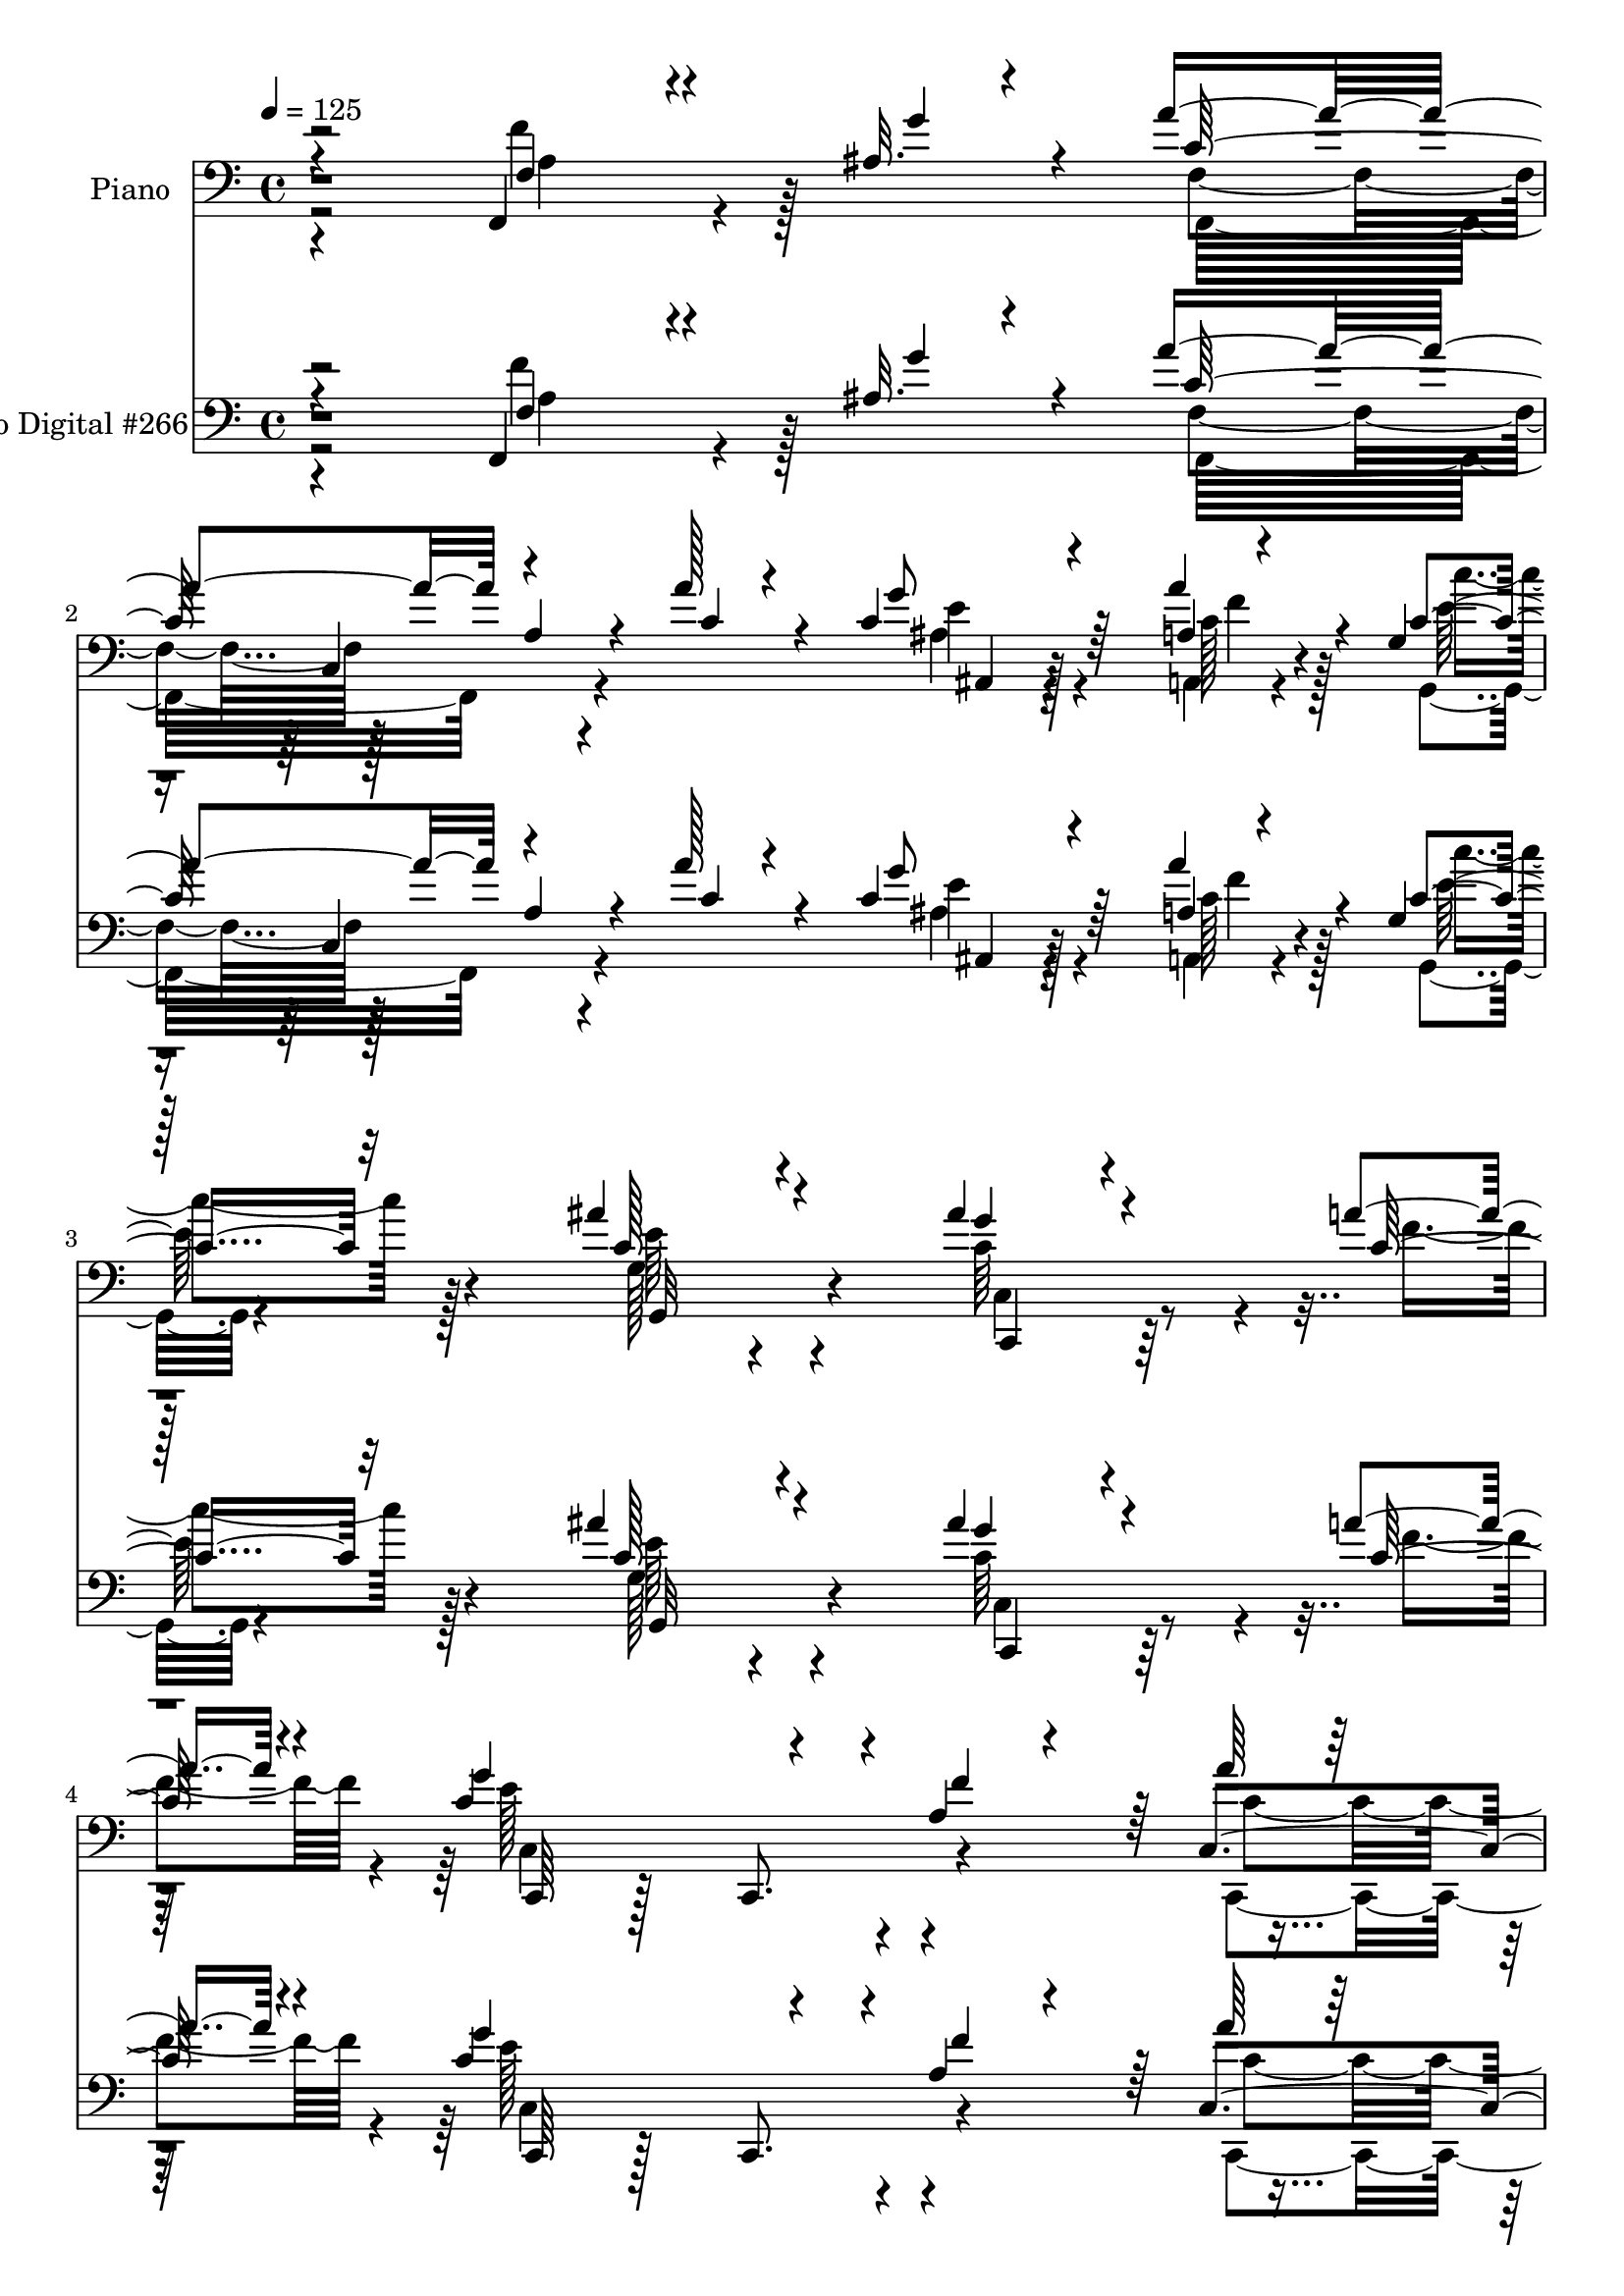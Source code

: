 % Lily was here -- automatically converted by c:/Program Files (x86)/LilyPond/usr/bin/midi2ly.py from mid/266.mid
\version "2.14.0"

\layout {
  \context {
    \Voice
    \remove "Note_heads_engraver"
    \consists "Completion_heads_engraver"
    \remove "Rest_engraver"
    \consists "Completion_rest_engraver"
  }
}

trackAchannelA = {


  \key c \major
    
  \set Staff.instrumentName = "HD266PN"
  
  \time 4/4 
  

  \key c \major
  
  \tempo 4 = 125 
  
}

trackA = <<
  \context Voice = voiceA \trackAchannelA
>>


trackBchannelA = {
  
  \set Staff.instrumentName = "Piano"
  
}

trackBchannelB = \relative c {
  \voiceThree
  r4*191/96 f,4*31/96 r4*76/96 ais'32. r4*20/96 a'4*142/96 a,4*38/96 
  r4*29/96 a'128*7 r4*44/96 c,4*38/96 r4*65/96 a4*7/96 r4*28/96 g4*20/96 
  | % 3
  r128*41 ais'4*49/96 r4*95/96 ais4*44/96 r4*62/96 a4*20/96 r4*16/96 g4*178/96 
  r4*37/96 a,4*31/96 r4*47/96 a'64*7 r64*13 ais,4*29/96 r128*13 f4*226/96 
  r4*125/96 a4*31/96 r128*25 ais4*17/96 r4*22/96 a'128*45 r4*4/96 a,4*34/96 
  r4*34/96 a'128*11 r4*35/96 ais, r4*68/96 a,4*11/96 r16 g'128*7 
  r128*41 g64*5 r4*107/96 ais'4*47/96 r4*55/96 <a c, >4*17/96 r4*16/96 c,4*200/96 
  r4*20/96 a4*10/96 r128*19 ais16. r4*67/96 a'4*35/96 r4*10/96 f128*69 
  r128 c,128*37 r4*64/96 ais'4*16/96 r4*20/96 a'4*131/96 r128 a,4*35/96 
  r128*11 a'4*26/96 r64*7 <ais, ais' >4*31/96 r4*64/96 a4*11/96 
  r4*29/96 g'4*16/96 r4*130/96 ais'128*17 r64*15 c,,,4*44/96 r128*21 a'''4*17/96 
  r4*17/96 c,,,8 r128*33 c4*44/96 r4*23/96 a''16 r4*46/96 a'4*40/96 
  r4*67/96 ais,32. r4*25/96 a4*71/96 r128 c,4*98/96 r4*110/96 a'128*15 
  r4*65/96 c32. r4*19/96 d'128*43 r4*19/96 ais,4*49/96 r4*20/96 d'4*25/96 
  r4*46/96 ais,4*49/96 r4*52/96 f64 r4*1/96 d''4*16/96 r4*22/96 f,4*97/96 
  r128*17 c4*20/96 r4*119/96 a'128*15 r4*62/96 a4*19/96 r128*5 g,,128*63 
  r4*23/96 e''4*26/96 r4*47/96 a8 r32*5 b4*20/96 r4*29/96 c,4*76/96 
  r128*23 c,4*137/96 r4*4/96 a'4*34/96 r4*71/96 ais4*14/96 r4*23/96 f64*11 
  r64 c4*127/96 r4*14/96 a''4*40/96 r4*31/96 ais,16. r4*68/96 a,4*8/96 
  r64*5 g128*7 r128*43 ais''4*52/96 r4*91/96 ais128*15 r4*64/96 c,4*17/96 
  r4*17/96 c,,4*62/96 r4*85/96 c4*40/96 r4*26/96 a''4*29/96 r64*7 c,4*76/96 
  r128*15 ais'4*26/96 r4*29/96 a128*63 r4*109/96 f4*31/96 r4*77/96 ais4*16/96 
  r16 a'4*143/96 r4*1/96 a,8 r16 a'4*31/96 r4*38/96 <ais, ais, >4*28/96 
  r4*76/96 <a a, >4*10/96 r4*28/96 g4*29/96 r4*116/96 ais'4*46/96 
  r128*33 ais128*17 r4*58/96 a4*19/96 r4*14/96 c,,4*203/96 r64. a'32 
  r128*21 ais4*37/96 r4*71/96 a'4*29/96 r32 f128*71 r4*77/96 ais,64*7 
  r4*70/96 g'4*14/96 r4*23/96 c,4*85/96 r128*19 a4*23/96 r4*46/96 a'4*35/96 
  r4*34/96 ais,16 r4*79/96 a4*7/96 r4*32/96 c'4*41/96 r4*101/96 ais'128*15 
  r4*97/96 c,,128*11 r128*25 a''4*19/96 r128*5 c,,4*194/96 r4*22/96 f'4*62/96 
  r4*13/96 c,,4*52/96 r4*55/96 ais''4*25/96 r4*17/96 f,4*176/96 
  r4*116/96 f'4*58/96 r4*52/96 c'32. r4*17/96 f4*166/96 r4*41/96 f,4*68/96 
  r128 ais4*44/96 r4*62/96 d'32. r4*20/96 f,4*100/96 r4*43/96 c4*71/96 
  r4*1/96 f,8. r4*2/96 a'4*62/96 r128*13 a4*13/96 r128*7 c,4*121/96 
  r4*25/96 g64*7 r128*9 c16 r128*17 f128*19 r4*50/96 <f b >4*20/96 
  r4*20/96 c,4*35/96 r4*40/96 c4*71/96 r4*145/96 f'128*23 r16. ais,4*17/96 
  r4*23/96 a'4*122/96 r4*22/96 a,4*43/96 r4*28/96 a'4*41/96 r4*32/96 ais,4*26/96 
  r128*27 a,4*10/96 r128*9 c'4*40/96 r4*107/96 c4*41/96 r128*35 ais'4*56/96 
  r4*55/96 a4*17/96 r32. g4*175/96 r64*7 f4*68/96 r4*7/96 c,4*62/96 
  r64*9 g''4*29/96 r4*25/96 a,128*65 r4*109/96 a64*9 r4*53/96 ais'128*5 
  r4*26/96 c4*131/96 r4*11/96 a4*47/96 r4*26/96 a'4*56/96 r128*5 ais,32*5 
  r4*53/96 a'4*28/96 r4*10/96 c,,4*35/96 r128*13 c4*67/96 r4*4/96 e4*26/96 
  r4*119/96 ais'4*47/96 r32*5 a128*7 r4*17/96 g4*193/96 r4*25/96 a,32. 
  r4*52/96 ais,128*17 r32*5 c4*118/96 r4*1/96 a4*131/96 r4*88/96 a4*59/96 
  r128*15 ais64*5 r4*13/96 a'64*25 r4*65/96 a4*35/96 r4*37/96 ais,4*77/96 
  r4*34/96 c'4*20/96 r4*17/96 c4*86/96 r4*62/96 ais'4*44/96 r4*103/96 c,,,4*71/96 
  r4*41/96 a'''4*22/96 r4*14/96 c,,,64*61 r4*34/96 ais''128*7 r4*22/96 a16*5 
  r4*19/96 a,4*34/96 r4*31/96 c4*82/96 r4*100/96 c'4*17/96 r4*23/96 ais,,128*17 
  r128*9 f'128*19 r64. d'128*11 r4*34/96 d''64*5 r4*44/96 ais,32 
  r128*31 d'4*19/96 r4*20/96 c64*17 r64*7 c,4*35/96 r4*104/96 a'4*43/96 
  r4*25/96 c,,32*5 r64 g4*196/96 r4*19/96 c'4*20/96 r4*49/96 g,4*61/96 
  r128*17 b''4*16/96 r16 c,,4*71/96 r4*4/96 g4*67/96 ais4*43/96 
  r4*103/96 a'64*7 r4*59/96 ais4*20/96 r128*9 a'64*29 r4*41/96 f,,4*70/96 
  | % 57
  r4*1/96 ais4*79/96 r128*11 a'16 r4*14/96 c,4*70/96 r4*82/96 ais'4*43/96 
  r4*106/96 ais128*17 r4*61/96 a4*22/96 r128*5 c,128*53 r4*65/96 a4*29/96 
  r4*49/96 c4*55/96 r4*61/96 ais4*22/96 r128*13 f'4*211/96 r4*112/96 f,,,4*38/96 
  r4*76/96 <g'' ais, >4*14/96 r4*22/96 f,4*71/96 r64. c4*110/96 
  r4*31/96 a''128*11 r4*40/96 ais,4*31/96 r128*25 a'16 r32 c,4*43/96 
  r128*35 ais'64*7 r4*107/96 ais128*17 r32*5 a4*17/96 r4*17/96 c,,,32*5 
  r4*91/96 c'128*23 r4*5/96 a'4*14/96 r4*58/96 c,4*67/96 r4*47/96 a''64*5 
  r4*8/96 f128*71 r4*2/96 c4*14/96 r4*59/96 f,,4*76/96 r4*73/96 f4*25/96 
  r128*43 f'64. r4*59/96 a'4*23/96 r4*50/96 ais,4*20/96 r32*7 a,4*8/96 
  r4*32/96 c'4*43/96 r4*100/96 ais'4*47/96 r64*17 c,,,64*9 r4*62/96 c''128*5 
  r4*17/96 c,,128*17 r64*17 c4*73/96 r4*70/96 c'4*68/96 r64*7 g''4*22/96 
  r4*19/96 f,4*71/96 r4*71/96 a4*37/96 r4*107/96 c'4*82/96 r4*32/96 c,4*16/96 
  r128*7 ais,, r128*39 ais''32. r4*56/96 d'4*26/96 r4*46/96 ais,32 
  | % 71
  r4*95/96 d'4*19/96 r4*19/96 c,64*17 r4*47/96 a'4*41/96 r4*106/96 a,4*14/96 
  r4*94/96 a'4*22/96 r4*14/96 c,4*80/96 r4*71/96 g4*28/96 r4*44/96 g'32*5 
  r4*13/96 f4*56/96 r4*52/96 f128*5 r4*23/96 c,,,128*7 r4*128/96 c'''64*5 
  r4*82/96 ais128*7 r4*22/96 c4*43/96 r4*59/96 ais4*16/96 r128*9 a'64*27 
  r4*67/96 a64*5 r4*43/96 ais,4*41/96 r4*67/96 a64. r4*28/96 g4*37/96 
  r64*19 ais'64*7 r4*110/96 c,,,4*53/96 r4*56/96 a'''128*9 r4*17/96 c,,,4*73/96 
  r64*13 c4*80/96 r128*27 c128*25 r4*55/96 ais''128*9 r4*44/96 f4*367/96 
}

trackBchannelBvoiceB = \relative c {
  \voiceOne
  r2 f4*28/96 r4*82/96 g'4*22/96 r4*13/96 c,128*47 r4*68/96 c4*37/96 
  r4*28/96 g'8 r64*9 a4*23/96 r4*14/96 c,4*35/96 r32*9 c128*15 
  r4*98/96 g'4*35/96 r4*71/96 c,128*7 r4*14/96 c4*206/96 r4*10/96 f4*71/96 
  r64 c,4*86/96 r16. g''4*59/96 r4*10/96 f,,128*75 r4*124/96 f''4*50/96 
  r4*56/96 g32. r128*7 f,4*62/96 r4*8/96 c128*27 r4*56/96 c'4*31/96 
  r16. g'4*49/96 r4*56/96 a,4*7/96 r4*29/96 g,4*20/96 r4*121/96 ais''4*43/96 
  r4 c,,,4*38/96 r128*21 f''4*19/96 r4*13/96 c,64*35 r4*10/96 f'4*13/96 
  r4*55/96 g16. r64*11 c,128*13 r4*7/96 a4*73/96 r4*68/96 a4*38/96 
  r4*101/96 f'4*59/96 r4*47/96 g4*25/96 r4*10/96 
  | % 11
  f,,4*73/96 r4*130/96 c''128*9 r4*40/96 c r4*55/96 a4*8/96 r4*31/96 c4*28/96 
  r16*5 c128*19 r4*82/96 ais'4*46/96 r4*62/96 c,128*5 r4*19/96 g'4*184/96 
  r4*29/96 f128*21 r64. c,,4*52/96 r4*56/96 g'''4*26/96 r4*14/96 f,8. 
  r4*71/96 a4*44/96 r4 f4*56/96 r4*55/96 c''128*5 r128*7 d,128*43 
  r128*9 d4*23/96 r4*38/96 f8 r4*23/96 ais128*19 r4*50/96 f4*19/96 
  r4*20/96 c4*64/96 r4*11/96 c,8*5 r64*13 c'4*20/96 r128*5 g4*76/96 
  r4*64/96 g4*47/96 r16 g'4*31/96 r64*7 g,64*9 r4*55/96 g'4*23/96 
  r4*25/96 c4*191/96 r4*22/96 ais,4*25/96 r8 f'4*76/96 r4*31/96 g4*19/96 
  r4*17/96 c,4*134/96 r64. a8 r4*22/96 c64*5 r4*41/96 g'4*47/96 
  r128*19 a,4*7/96 r64*5 g16 r4*127/96 g4*43/96 r128*33 c128*23 
  r4*40/96 a'32. r32. c,,4*179/96 r4*32/96 f'4*61/96 r4*11/96 c,,128*19 
  r4*64/96 g'''64*5 r16 f128*69 r4*91/96 f,,128*13 r4*71/96 g''16 
  r128*5 c,64*27 r64*9 c4*26/96 r64*7 g'128*15 r4*61/96 a4*20/96 
  r4*16/96 c,4*35/96 r4*110/96 c128*17 r4*95/96 c,4*49/96 r4*61/96 c'4*16/96 
  r4*16/96 g'128*61 r4*29/96 f128*5 r32*5 g128*13 r128*23 c,4*32/96 
  r64. a4*71/96 r4*4/96 c,128*29 r4*128/96 f4*31/96 r128*27 c'4*20/96 
  r32. f4*95/96 r4*115/96 f32. r4*50/96 c4*34/96 r4*70/96 a4*10/96 
  r4*29/96 g4*37/96 r4*104/96 c4*56/96 r128*29 ais'4*47/96 r4*62/96 c,4*16/96 
  r4*17/96 g'4*172/96 r128*15 a,128*9 r4*46/96 c,4*67/96 r64*7 g''16 
  r4*17/96 f,4*74/96 r4*70/96 a4*40/96 r4*107/96 c'4*80/96 r64*5 c4*19/96 
  r4*17/96 <ais,, ais, >4*25/96 r8 d,32 r64*9 f4*11/96 r4*58/96 d'''4*29/96 
  r4*40/96 ais,,128*21 r4*46/96 ais''4*10/96 r4*26/96 c4*116/96 
  r4*26/96 a4*74/96 r8. c,128*21 r128*13 c4*13/96 r128*7 g,64*31 
  r4*28/96 g''4*65/96 r4*10/96 a4*64/96 r4*47/96 g4*19/96 r32. c,4*59/96 
  r4*83/96 ais4*71/96 r64*13 a4*31/96 r4*76/96 g'4*20/96 r32. c,4*122/96 
  r4*92/96 f4*49/96 r4*25/96 c4*35/96 r4*71/96 a4*11/96 r4*28/96 g4*37/96 
  r32*9 e'4*47/96 r4*101/96 c4*79/96 r4*32/96 c128*5 r32. c4*199/96 
  r4*19/96 a128*9 r8 a'4*43/96 r4*73/96 ais,16 r64*5 f'32*17 r4*101/96 a4*40/96 
  r64*11 g'4*26/96 r4*14/96 a64*23 r64*13 c,4*37/96 r4*35/96 c,128*19 
  r4*56/96 c4*19/96 r4*17/96 g64*33 r4*94/96 c'4*65/96 r64*7 f4*23/96 
  r4*14/96 c,4*70/96 r128 g4*85/96 r4*59/96 f''4*58/96 r4*14/96 g4*46/96 
  r4*64/96 a,4*35/96 r4*11/96 a4*187/96 r128*35 a4*31/96 r4*74/96 ais64. 
  r4*32/96 f,64*45 r4*19/96 c'4*67/96 r4*43/96 a''4*23/96 r4*13/96 g,,4*148/96 
  r4*1/96 c4*209/96 r128*17 f'16 r32 c,4*38/96 r4*38/96 c4*20/96 
  r4*50/96 c4*22/96 r8 f'4*62/96 r4*8/96 a16. r4*77/96 g16 r4*20/96 f4*149/96 
  r4*128/96 c'4*44/96 r4*64/96 c4*16/96 r4*23/96 d,8. r4*139/96 f,4*76/96 
  d'4*80/96 r16 f4*19/96 r4*20/96 f4*110/96 r4*34/96 f4*26/96 r4*113/96 c4*46/96 
  r4*56/96 a'4*19/96 r128*5 e,4*65/96 r4*7/96 c4*142/96 r4*1/96 e'4*7/96 
  r4*61/96 d128*25 r128*25 e4*194/96 r4*95/96 f4*67/96 r16. g4*38/96 
  r64 c,128*59 r4*40/96 a'4*52/96 r32. c,,4*70/96 r64*7 c'128*7 
  r4*17/96 g,4*163/96 r4*137/96 c,4*65/96 r8 f''4*25/96 r4*11/96 g4*196/96 
  r4*29/96 f4*68/96 r4*10/96 a4*38/96 r4*80/96 g4*25/96 r128*11 a,128*71 
  r4*110/96 f,128*13 r4*113/96 c'4*94/96 r4*56/96 a64*5 r128*13 f' 
  r4*35/96 ais,4*29/96 r4*77/96 a,4*7/96 r4*29/96 c''4*43/96 r128*35 c,16. 
  r4*113/96 c,,4*53/96 r4*59/96 c''128*5 r32. g'4*166/96 r4*58/96 f4*16/96 
  r128*19 ais,128*9 r128*29 c4*26/96 r32 a128*27 r4*64/96 a128*11 
  r4*110/96 f4*41/96 r4*109/96 a'4*119/96 r4*35/96 f,,4*10/96 r4*58/96 c''4*19/96 
  r4*53/96 ais,4*23/96 r128*27 a'4*23/96 r4*17/96 c64*7 r64*17 c,8 
  r4*100/96 c,128*11 r4*82/96 a''4*17/96 r4*17/96 g32*17 r32. a,4*29/96 
  r4*44/96 c,,4*52/96 r128*19 ais''4*23/96 r32. f,4*176/96 r4*110/96 c''4*83/96 
  r4*32/96 c'4*17/96 r4*19/96 ais,,128*9 r4*113/96 f'128*5 r4*58/96 f'128*15 
  r128*9 ais4*29/96 r4*80/96 ais4*14/96 r4*22/96 f,,4*37/96 r4*112/96 c''4*16/96 
  r4*131/96 <a' c, >4*74/96 r16. c,4*20/96 r4*14/96 g,128*13 r4*112/96 c'4*22/96 
  r4*50/96 e16 r4*49/96 a4*65/96 r4*43/96 b4*19/96 r4*19/96 c,,,4*31/96 
  r4*118/96 g''128*9 r4*127/96 f'64*9 r4*49/96 g4*26/96 r4*17/96 f,,,4*20/96 
  r4*133/96 f''4*16/96 r32*5 c'8 r4*25/96 ais,4*38/96 r4*71/96 c'128*7 
  r128*5 g,4*32/96 r4*119/96 g'128*13 r4*113/96 ais'4*49/96 r4*61/96 f4*29/96 
  r4*14/96 c,4*227/96 a'4*26/96 r4*59/96 c,4*77/96 r4*53/96 g''4*40/96 
  r64*5 a,32*31 
}

trackBchannelBvoiceC = \relative c {
  \voiceFour
  r2 f'4*65/96 r128*27 f,4*73/96 r128*67 ais4*29/96 r4*74/96 a,4*7/96 
  r4*29/96 g4*19/96 r4*124/96 g'128*11 r4*109/96 c64*13 r4*29/96 f4*22/96 
  r4*13/96 e128*69 r4*86/96 c,,8. r16*5 f''128*77 r4*119/96 f,64. 
  r4*133/96 c' r4*74/96 f128*11 r4*35/96 e64*7 r4*62/96 c4*17/96 
  r4*19/96 c16. r4*107/96 c4*34/96 r4*104/96 g'4*43/96 r64*15 g64*33 
  r4*89/96 c,,128*21 r4*86/96 f,4*181/96 r128*33 a'4*35/96 r128*35 
  | % 11
  c4*116/96 r4*154/96 g'4*71/96 r4*26/96 a4*19/96 r32. c4*37/96 
  r4*112/96 g,4*26/96 r4*113/96 c,4*40/96 r4*67/96 f'128*7 r4*13/96 c,64*33 
  r128*29 c4*67/96 r4*82/96 f,4*169/96 r64*19 c'''64*13 r128*11 f,4*14/96 
  r4*22/96 f4*127/96 r64*27 d,4*47/96 r4*97/96 c''128*29 r32*5 a64*5 
  r4*110/96 c,16. r4*71/96 f4*22/96 r32 c4*118/96 r4*41/96 c64. 
  r4*44/96 c128*5 r4*58/96 d4*65/96 r4*44/96 f4*13/96 r4*35/96 c,,4*22/96 
  r4*406/96 a'''4*160/96 r64*9 f4*46/96 r4*25/96 ais,,4*32/96 r4*73/96 c'4*17/96 
  r4*20/96 c4*32/96 r128*39 c4*56/96 r128*29 c,128*11 r128*25 f'4*22/96 
  r128*5 c128*65 r4*91/96 a'16. r4*136/96 f,4*185/96 r64*19 f'4*62/96 
  r128*29 f,4*71/96 r4*5/96 c4*101/96 r128*13 f'4*29/96 r4*38/96 c4*34/96 
  r8. c4*16/96 r4*19/96 c'4*40/96 r4*107/96 e,4*55/96 r4*89/96 c,,4*58/96 
  r4*52/96 f''4*19/96 r4*13/96 c4*194/96 r4*94/96 c,4*68/96 r128*27 f8. 
  r4*71/96 a4*40/96 r4*106/96 f'64*9 r4*61/96 e4*11/96 r4*25/96 f,,64*13 
  r4*131/96 c''4*40/96 r4*29/96 ais4*23/96 r128*27 a'4*20/96 r32. c128*15 
  r4*97/96 e,4*58/96 r4*86/96 c,,4*43/96 r64*11 f''32. r4*13/96 c128*65 
  r4 a'4*38/96 r4*73/96 c,4*19/96 r4*20/96 a4*70/96 r4*2/96 c,128*37 
  r32*9 a'4*46/96 r4*67/96 f'4*17/96 r128*5 d'128*57 r4*37/96 f,4*56/96 
  r128*5 ais4*43/96 r4*65/96 f4*14/96 r16 f,,4*151/96 r128*45 f''128*21 
  r4*38/96 f4*16/96 r4*19/96 e4*122/96 r4*92/96 e128*5 r4*59/96 g,,4*70/96 
  r64*13 c''4*203/96 r4*89/96 f,,4*37/96 r32*9 f4*67/96 r128 c4*121/96 
  r16 c'4*41/96 r4*31/96 e128*13 r4*68/96 c128*7 r4*17/96 c'4*41/96 
  r128*35 g,64*5 r4*118/96 c,,4*41/96 r4*70/96 f''128*7 r4*13/96 c,4*197/96 
  r4*95/96 c'4*55/96 r128*21 c128*7 r4*32/96 f,,4*193/96 r128*37 f'''8. 
  r128*25 f,,16*9 r4*71/96 c''4*43/96 r128*23 a,4*22/96 r128*5 c''4*92/96 
  r4*53/96 ais8 r128*33 c,,,4*53/96 r64*9 c''128*5 r128*7 c128*69 
  r4*82/96 c,,128*19 r64*9 a'''4*29/96 r4*16/96 f4*200/96 r4*92/96 f64*11 
  r128*13 g128*9 r128*5 c,,128*17 r4*19/96 c4*68/96 r4*5/96 f4*47/96 
  r4*25/96 c'4*41/96 r128*11 c4*85/96 r4*25/96 a,16 r4*13/96 c''4*77/96 
  r4*71/96 c,64*9 r4*92/96 ais'4*47/96 r4*68/96 c,4*20/96 r4*14/96 c4*143/96 
  r4*76/96 c,128*5 r4*52/96 c4*50/96 r32*9 f,,128*17 r128*5 c'4*62/96 
  r4*148/96 c''8 r4*64/96 f4*13/96 r4*23/96 d'4*65/96 r4*146/96 d,128*13 
  r4*34/96 ais'128*15 r4*101/96 f,,,4*53/96 r4*11/96 c'4*64/96 
  r4*16/96 a'4*20/96 r4*118/96 f'4*55/96 r4*49/96 c'4*19/96 r128*5 
  | % 54
  c64*19 r4*26/96 e,128*15 r4*26/96 g'4*50/96 r128*7 d,4*43/96 
  r4*107/96 c''32*15 r4*109/96 a,,128*17 r4*97/96 f,4*53/96 r4*23/96 c'4*61/96 
  r4*5/96 a'4*20/96 r64*9 c'128*7 r4*50/96 ais4*43/96 r4*71/96 a,128*7 
  r4*14/96 c''4*65/96 r4*86/96 c,,16*9 r4*47/96 c'4*17/96 r32. c,,4*88/96 
  r128*21 c r4*88/96 c'4*41/96 r4*79/96 c'4*14/96 r4*43/96 f,,,128*73 
  r4*104/96 a'4*35/96 r128*39 a'4*106/96 r64*19 c,4*26/96 r4*46/96 g'64*7 
  r4*64/96 c,32. r32. e4*58/96 r4*94/96 g,4*29/96 r128*39 c,128*17 
  r32*5 f'4*20/96 r4*13/96 c4*178/96 r4*119/96 c,,128*19 r4 f'4*76/96 
  r4*211/96 f'4*62/96 r4*89/96 f,,,4*16/96 r4*206/96 f'''128*5 
  r128*19 c4*32/96 r8. a4*5/96 r4*34/96 e'128*17 r4*94/96 e4*55/96 
  r4*92/96 ais4*46/96 r4*70/96 f4*20/96 r4*13/96 c,4*214/96 r64. f'4*62/96 
  r32 a16. r4*73/96 c,4*20/96 r4*20/96 a4*67/96 r4*1/96 c,4*115/96 
  r4*103/96 a'128*11 r4*82/96 f'4*17/96 r32. f64*29 r4*40/96 d128*11 
  r4*38/96 d128*21 r4*46/96 f4*16/96 r4*20/96 f4*104/96 r4*46/96 a,4*19/96 
  r4*128/96 f4*14/96 r4*95/96 f'4*22/96 r4*13/96 g64*25 r4*1/96 e,64*5 
  r4*115/96 d'4*62/96 r4*46/96 g4*23/96 r4*16/96 c,4*55/96 r128*31 e,4*28/96 
  r4*128/96 a4*32/96 r128*37 f'4*161/96 r4*68/96 f64*9 r4*19/96 g4*49/96 
  r32*5 a16 r4*13/96 c,4*38/96 r4*112/96 c4*46/96 r4*107/96 c,4*47/96 
  r128*21 c'4*23/96 r128*7 c128*71 r4*13/96 f128*23 r4*16/96 a128*13 
  r4*91/96 c,4*26/96 r4*44/96 f,,4*371/96 
}

trackBchannelBvoiceD = \relative c {
  \voiceTwo
  r4*193/96 a'4*37/96 r4*110/96 f,16*7 r4*104/96 e''4*38/96 r4*65/96 c128*5 
  r128*7 c'4*38/96 r128*35 e,64*9 r4*89/96 c,4*46/96 r4 c4*212/96 
  r4*80/96 c'4*95/96 r4*98/96 a4*224/96 r64*21 f,4*32/96 r4*110/96 f''4*136/96 
  r4*139/96 ais,,4*31/96 r8. a'4*20/96 r4*16/96 c4*38/96 r4*106/96 e,4*41/96 
  r4 c4*70/96 r4*64/96 c,,128*27 r4*68/96 c4*52/96 r128*29 c8 r4*100/96 f'4*76/96 
  r16*17 c4*74/96 r32*11 e'128*13 r4*58/96 f128*5 r128*7 e8 r4*101/96 e4*59/96 
  r128*27 c4*68/96 r4*73/96 c4*200/96 r4*86/96 c4*79/96 r4*70/96 f4 
  r64*31 c4*79/96 r4*68/96 ais,64*29 r64*19 d'4*70/96 r4*76/96 f,,4*299/96 
  r4*127/96 g''4*170/96 r4*115/96 g,,4*89/96 r4*68/96 g''128*69 
  r64*37 f4*146/96 r64*23 c4*35/96 r4*70/96 a'4*19/96 r32. c4*38/96 
  r4*112/96 e,128*19 r4*85/96 g4*46/96 r4*100/96 g128*59 r4*109/96 c,4*47/96 
  r4*124/96 f,,128*65 r128*35 a'128*13 r4*112/96 f,4*163/96 r128*39 e''4*35/96 
  r8. f4*13/96 r128*7 e128*17 r4 g,,128*21 r4*82/96 c'128*25 r4*67/96 c,,4*56/96 
  r4*86/96 c32*5 r4*86/96 c4*56/96 r4*94/96 f4*203/96 r4*85/96 f4*34/96 
  r4*116/96 a''64*17 r128*59 e16. r4*67/96 c128*7 r32. e4*58/96 
  r32*7 g,4*35/96 r32*9 c4*73/96 r128*23 e4*200/96 r64*15 c8. r4*77/96 f4*113/96 
  r4*178/96 f4*76/96 r4*70/96 d128*57 r4*109/96 d8. r128*47 c,128*25 
  r4*143/96 a'64*5 r128*35 g'128*45 r4*154/96 g,4*28/96 r4*119/96 g'4*209/96 
  r128*77 f,,4*184/96 r4*100/96 g''128*17 r4*56/96 a4*23/96 r128*5 e4*49/96 
  r4*97/96 ais4*41/96 r32*9 c,,4*32/96 r4*112/96 e'128*67 r4*265/96 f,4*202/96 
  r4*100/96 f4*62/96 r128*53 c'4*136/96 r4*76/96 g''4*94/96 r32. c,4*23/96 
  r4*14/96 c4*104/96 r4*43/96 c128*17 r4*95/96 c,128*15 r4*98/96 c,64*35 
  r4*79/96 g''4*47/96 r32*9 f,8*7 r4*103/96 c''4*173/96 r128*39 g'4*94/96 
  r4*17/96 c,,4*53/96 r4*58/96 c4*38/96 r4*181/96 c'4*79/96 r128*23 g'4*176/96 
  r128*15 a,4*31/96 r4*35/96 c4*76/96 r4*358/96 f,4*40/96 r4*107/96 f'4*77/96 
  r4*134/96 f4*53/96 r4*166/96 c4*89/96 r4*55/96 a'4*32/96 r4*107/96 f4*50/96 
  r64*9 f4*19/96 r4*14/96 
  | % 54
  g4*127/96 r4*155/96 f32*5 r64*15 c4*187/96 r4*103/96 f,,4*62/96 
  r4*373/96 g''4*100/96 r4*13/96 c,,4*74/96 r4*115/96 e'4*43/96 
  r4*104/96 c4*71/96 r4*77/96 c,16*9 r4*89/96 c,4*58/96 r128*39 c''16*9 
  r4*106/96 f,4*52/96 r4*101/96 f,,128*57 r4*121/96 c''4*31/96 
  r4*77/96 f4*7/96 r128*9 g,128*13 r4*112/96 e'64*7 r4*104/96 c64*13 
  r4*67/96 c,128*25 r4*77/96 c,64*11 r4*79/96 g'''128*11 r4*119/96 f,,4*203/96 
  r4*85/96 ais'4*41/96 r4*109/96 a4*58/96 r4*236/96 g'4*71/96 r128*11 f128*5 
  r4*25/96 g,4*32/96 r4*113/96 g64*5 r4*119/96 g'128*15 r64*17 c,4*167/96 
  r4*131/96 c4*50/96 r4*97/96 f4*127/96 r4*160/96 f,4*41/96 r4*109/96 d''4*178/96 
  r4*107/96 f,,4*11/96 r4*134/96 f,,16 r4*125/96 f'''128*13 r32*9 f8. 
  r4*73/96 g,,,4*23/96 r128*91 g''16. r4*110/96 c'128*73 r128*29 f,,64*9 
  r128*29 c'4*164/96 r4*139/96 c4*34/96 r128*25 a,4*7/96 r64*5 e''4*50/96 
  r4*100/96 e4*49/96 r4*104/96 c4*64/96 r64*15 g'128*59 r4*133/96 c,128*21 
  r64*23 c4*371/96 
}

trackBchannelBvoiceE = \relative c {
  r4*410/96 c4*97/96 r4*106/96 ais4*28/96 r128*25 f''4*10/96 r4*25/96 e128*15 
  r4*100/96 g,,32*5 r4*82/96 c,4*44/96 r128*33 c64*11 r128*25 c8. 
  r4*763/96 f64*23 r4*136/96 c''16. r4*68/96 f4*13/96 r4*23/96 e4*44/96 
  r128*33 g,,128*17 r128*29 c4*35/96 r4*98/96 e'32*17 r4*302/96 c,4*94/96 
  r4*623/96 c'32. r4*19/96 g,4*17/96 r32*11 g4*62/96 r4*80/96 g''16. 
  r4*103/96 e64*33 r128*173 f4*70/96 r4*152/96 f,4*106/96 r4*398/96 f'128*9 
  r4*112/96 f4*50/96 r4*92/96 e4*137/96 r4*148/96 f4*44/96 r4*112/96 e4*211/96 
  r4*218/96 f,,32*15 r4*104/96 e''4*40/96 r64*11 f4*13/96 r4*23/96 e4*50/96 
  r4*100/96 g,,4*70/96 r4*73/96 c,4*47/96 r128*33 e''4*200/96 r4*1130/96 g,,16 
  r4*122/96 g'4*25/96 r16*5 g'4*47/96 r4*95/96 e4*196/96 r4*529/96 c128*15 
  r4*179/96 c,8. r4*134/96 g''128*19 r4*46/96 f128*5 r4*25/96 g,,4*29/96 
  r4*113/96 g4*64/96 r4*79/96 g''128*15 r4*100/96 c,,,128*15 r4*97/96 c4*53/96 
  r4*530/96 c''4*83/96 r4*136/96 d,4*7/96 r4*58/96 f128*7 r4*406/96 a4*56/96 
  r4*299/96 e64*13 r4*137/96 d'32*5 r128*29 e4*215/96 r4*511/96 ais,,4*29/96 
  r64*13 f''4*14/96 r16 g,,4*38/96 r4*107/96 g4*61/96 r128*29 g''4*49/96 
  r4*103/96 c,,,4*52/96 r4*82/96 c4*199/96 r4*1010/96 e'''4*107/96 
  r4*185/96 g4*47/96 r4*97/96 e4*205/96 r32*7 c4*76/96 r4*220/96 f,128*15 
  r4*688/96 e'4*92/96 r4*205/96 g4*49/96 r4*98/96 e4*134/96 r4*586/96 f4*53/96 
  r4*808/96 f,,128*17 r128*29 e''4*119/96 r4*161/96 a4*62/96 r4*89/96 c,,,4*190/96 
  r4*682/96 e''64*13 r4*76/96 c128*15 r4*103/96 g'4*53/96 r4 e4. 
  r4*335/96 f,,4*202/96 r128*91 f'4*98/96 r4*193/96 e128*11 r4*112/96 g,,4*29/96 
  r4*121/96 g32*5 r4*86/96 g''4*47/96 r4*97/96 e4*194/96 r32*27 c,4*119/96 
  r128*33 c'4*55/96 r4*95/96 c64*11 r4*229/96 e4*34/96 r128*23 c4*19/96 
  r128*7 g,128*11 r64*19 g4*64/96 r4*83/96 c'32*5 r4*88/96 e4*214/96 
  r4*517/96 f4*76/96 r128*25 d64*29 r128*85 a'4*106/96 r4*44/96 f,4*26/96 
  r4*265/96 e'4*113/96 r128*61 g,,64*11 r4*80/96 e''32*19 r4*220/96 f,,16. 
  r128*39 a'4*11/96 r4*139/96 e'4*37/96 r4*71/96 f4*16/96 r4*22/96 c'128*13 
  r128*37 g,,4*61/96 r4*92/96 g''4*47/96 r4*106/96 e128*71 r4*299/96 f4*371/96 
}

trackBchannelBvoiceF = \relative c {
  r4*6119/96 a'16 r4*329/96 e4*89/96 r4*280/96 c4*34/96 r4*6904/96 c,128*7 
  r8*67 e''4*29/96 r4*2311/96 f,4*67/96 r128*1801 f'4*80/96 r128*703 c'4*107/96 
  r4*44/96 c,,4*23/96 r4*710/96 g''4*224/96 r4*377/96 c,,128*5 
}

trackB = <<

  \clef bass
  
  \context Voice = voiceA \trackBchannelA
  \context Voice = voiceB \trackBchannelB
  \context Voice = voiceC \trackBchannelBvoiceB
  \context Voice = voiceD \trackBchannelBvoiceC
  \context Voice = voiceE \trackBchannelBvoiceD
  \context Voice = voiceF \trackBchannelBvoiceE
  \context Voice = voiceG \trackBchannelBvoiceF
>>


trackCchannelA = {
  
  \set Staff.instrumentName = "Himno Digital #266"
  
}

trackCchannelB = \relative c {
  \voiceThree
  r4*191/96 f,4*31/96 r4*76/96 ais'32. r4*20/96 a'4*142/96 a,4*38/96 
  r4*29/96 a'128*7 r4*44/96 c,4*38/96 r4*65/96 a4*7/96 r4*28/96 g4*20/96 
  | % 3
  r128*41 ais'4*49/96 r4*95/96 ais4*44/96 r4*62/96 a4*20/96 r4*16/96 g4*178/96 
  r4*37/96 a,4*31/96 r4*47/96 a'64*7 r64*13 ais,4*29/96 r128*13 f4*226/96 
  r4*125/96 a4*31/96 r128*25 ais4*17/96 r4*22/96 a'128*45 r4*4/96 a,4*34/96 
  r4*34/96 a'128*11 r4*35/96 ais, r4*68/96 a,4*11/96 r16 g'128*7 
  r128*41 g64*5 r4*107/96 ais'4*47/96 r4*55/96 <a c, >4*17/96 r4*16/96 c,4*200/96 
  r4*20/96 a4*10/96 r128*19 ais16. r4*67/96 a'4*35/96 r4*10/96 f128*69 
  r128 c,128*37 r4*64/96 ais'4*16/96 r4*20/96 a'4*131/96 r128 a,4*35/96 
  r128*11 a'4*26/96 r64*7 <ais, ais' >4*31/96 r4*64/96 a4*11/96 
  r4*29/96 g'4*16/96 r4*130/96 ais'128*17 r64*15 c,,,4*44/96 r128*21 a'''4*17/96 
  r4*17/96 c,,,8 r128*33 c4*44/96 r4*23/96 a''16 r4*46/96 a'4*40/96 
  r4*67/96 ais,32. r4*25/96 a4*71/96 r128 c,4*98/96 r4*110/96 a'128*15 
  r4*65/96 c32. r4*19/96 d'128*43 r4*19/96 ais,4*49/96 r4*20/96 d'4*25/96 
  r4*46/96 ais,4*49/96 r4*52/96 f64 r4*1/96 d''4*16/96 r4*22/96 f,4*97/96 
  r128*17 c4*20/96 r4*119/96 a'128*15 r4*62/96 a4*19/96 r128*5 g,,128*63 
  r4*23/96 e''4*26/96 r4*47/96 a8 r32*5 b4*20/96 r4*29/96 c,4*76/96 
  r128*23 c,4*137/96 r4*4/96 a'4*34/96 r4*71/96 ais4*14/96 r4*23/96 f64*11 
  r64 c4*127/96 r4*14/96 a''4*40/96 r4*31/96 ais,16. r4*68/96 a,4*8/96 
  r64*5 g128*7 r128*43 ais''4*52/96 r4*91/96 ais128*15 r4*64/96 c,4*17/96 
  r4*17/96 c,,4*62/96 r4*85/96 c4*40/96 r4*26/96 a''4*29/96 r64*7 c,4*76/96 
  r128*15 ais'4*26/96 r4*29/96 a128*63 r4*109/96 f4*31/96 r4*77/96 ais4*16/96 
  r16 a'4*143/96 r4*1/96 a,8 r16 a'4*31/96 r4*38/96 <ais, ais, >4*28/96 
  r4*76/96 <a a, >4*10/96 r4*28/96 g4*29/96 r4*116/96 ais'4*46/96 
  r128*33 ais128*17 r4*58/96 a4*19/96 r4*14/96 c,,4*203/96 r64. a'32 
  r128*21 ais4*37/96 r4*71/96 a'4*29/96 r32 f128*71 r4*77/96 ais,64*7 
  r4*70/96 g'4*14/96 r4*23/96 c,4*85/96 r128*19 a4*23/96 r4*46/96 a'4*35/96 
  r4*34/96 ais,16 r4*79/96 a4*7/96 r4*32/96 c'4*41/96 r4*101/96 ais'128*15 
  r4*97/96 c,,128*11 r128*25 a''4*19/96 r128*5 c,,4*194/96 r4*22/96 f'4*62/96 
  r4*13/96 c,,4*52/96 r4*55/96 ais''4*25/96 r4*17/96 f,4*176/96 
  r4*116/96 f'4*58/96 r4*52/96 c'32. r4*17/96 f4*166/96 r4*41/96 f,4*68/96 
  r128 ais4*44/96 r4*62/96 d'32. r4*20/96 f,4*100/96 r4*43/96 c4*71/96 
  r4*1/96 f,8. r4*2/96 a'4*62/96 r128*13 a4*13/96 r128*7 c,4*121/96 
  r4*25/96 g64*7 r128*9 c16 r128*17 f128*19 r4*50/96 <f b >4*20/96 
  r4*20/96 c,4*35/96 r4*40/96 c4*71/96 r4*145/96 f'128*23 r16. ais,4*17/96 
  r4*23/96 a'4*122/96 r4*22/96 a,4*43/96 r4*28/96 a'4*41/96 r4*32/96 ais,4*26/96 
  r128*27 a,4*10/96 r128*9 c'4*40/96 r4*107/96 c4*41/96 r128*35 ais'4*56/96 
  r4*55/96 a4*17/96 r32. g4*175/96 r64*7 f4*68/96 r4*7/96 c,4*62/96 
  r64*9 g''4*29/96 r4*25/96 a,128*65 r4*109/96 a64*9 r4*53/96 ais'128*5 
  r4*26/96 c4*131/96 r4*11/96 a4*47/96 r4*26/96 a'4*56/96 r128*5 ais,32*5 
  r4*53/96 a'4*28/96 r4*10/96 c,,4*35/96 r128*13 c4*67/96 r4*4/96 e4*26/96 
  r4*119/96 ais'4*47/96 r32*5 a128*7 r4*17/96 g4*193/96 r4*25/96 a,32. 
  r4*52/96 ais,128*17 r32*5 c4*118/96 r4*1/96 a4*131/96 r4*88/96 a4*59/96 
  r128*15 ais64*5 r4*13/96 a'64*25 r4*65/96 a4*35/96 r4*37/96 ais,4*77/96 
  r4*34/96 c'4*20/96 r4*17/96 c4*86/96 r4*62/96 ais'4*44/96 r4*103/96 c,,,4*71/96 
  r4*41/96 a'''4*22/96 r4*14/96 c,,,64*61 r4*34/96 ais''128*7 r4*22/96 a16*5 
  r4*19/96 a,4*34/96 r4*31/96 c4*82/96 r4*100/96 c'4*17/96 r4*23/96 ais,,128*17 
  r128*9 f'128*19 r64. d'128*11 r4*34/96 d''64*5 r4*44/96 ais,32 
  r128*31 d'4*19/96 r4*20/96 c64*17 r64*7 c,4*35/96 r4*104/96 a'4*43/96 
  r4*25/96 c,,32*5 r64 g4*196/96 r4*19/96 c'4*20/96 r4*49/96 g,4*61/96 
  r128*17 b''4*16/96 r16 c,,4*71/96 r4*4/96 g4*67/96 ais4*43/96 
  r4*103/96 a'64*7 r4*59/96 ais4*20/96 r128*9 a'64*29 r4*41/96 f,,4*70/96 
  | % 57
  r4*1/96 ais4*79/96 r128*11 a'16 r4*14/96 c,4*70/96 r4*82/96 ais'4*43/96 
  r4*106/96 ais128*17 r4*61/96 a4*22/96 r128*5 c,128*53 r4*65/96 a4*29/96 
  r4*49/96 c4*55/96 r4*61/96 ais4*22/96 r128*13 f'4*211/96 r4*112/96 f,,,4*38/96 
  r4*76/96 <g'' ais, >4*14/96 r4*22/96 f,4*71/96 r64. c4*110/96 
  r4*31/96 a''128*11 r4*40/96 ais,4*31/96 r128*25 a'16 r32 c,4*43/96 
  r128*35 ais'64*7 r4*107/96 ais128*17 r32*5 a4*17/96 r4*17/96 c,,,32*5 
  r4*91/96 c'128*23 r4*5/96 a'4*14/96 r4*58/96 c,4*67/96 r4*47/96 a''64*5 
  r4*8/96 f128*71 r4*2/96 c4*14/96 r4*59/96 f,,4*76/96 r4*73/96 f4*25/96 
  r128*43 f'64. r4*59/96 a'4*23/96 r4*50/96 ais,4*20/96 r32*7 a,4*8/96 
  r4*32/96 c'4*43/96 r4*100/96 ais'4*47/96 r64*17 c,,,64*9 r4*62/96 c''128*5 
  r4*17/96 c,,128*17 r64*17 c4*73/96 r4*70/96 c'4*68/96 r64*7 g''4*22/96 
  r4*19/96 f,4*71/96 r4*71/96 a4*37/96 r4*107/96 c'4*82/96 r4*32/96 c,4*16/96 
  r128*7 ais,, r128*39 ais''32. r4*56/96 d'4*26/96 r4*46/96 ais,32 
  | % 71
  r4*95/96 d'4*19/96 r4*19/96 c,64*17 r4*47/96 a'4*41/96 r4*106/96 a,4*14/96 
  r4*94/96 a'4*22/96 r4*14/96 c,4*80/96 r4*71/96 g4*28/96 r4*44/96 g'32*5 
  r4*13/96 f4*56/96 r4*52/96 f128*5 r4*23/96 c,,,128*7 r4*128/96 c'''64*5 
  r4*82/96 ais128*7 r4*22/96 c4*43/96 r4*59/96 ais4*16/96 r128*9 a'64*27 
  r4*67/96 a64*5 r4*43/96 ais,4*41/96 r4*67/96 a64. r4*28/96 g4*37/96 
  r64*19 ais'64*7 r4*110/96 c,,,4*53/96 r4*56/96 a'''128*9 r4*17/96 c,,,4*73/96 
  r64*13 c4*80/96 r128*27 c128*25 r4*55/96 ais''128*9 r4*44/96 f4*367/96 
}

trackCchannelBvoiceB = \relative c {
  \voiceOne
  r2 f4*28/96 r4*82/96 g'4*22/96 r4*13/96 c,128*47 r4*68/96 c4*37/96 
  r4*28/96 g'8 r64*9 a4*23/96 r4*14/96 c,4*35/96 r32*9 c128*15 
  r4*98/96 g'4*35/96 r4*71/96 c,128*7 r4*14/96 c4*206/96 r4*10/96 f4*71/96 
  r64 c,4*86/96 r16. g''4*59/96 r4*10/96 f,,128*75 r4*124/96 f''4*50/96 
  r4*56/96 g32. r128*7 f,4*62/96 r4*8/96 c128*27 r4*56/96 c'4*31/96 
  r16. g'4*49/96 r4*56/96 a,4*7/96 r4*29/96 g,4*20/96 r4*121/96 ais''4*43/96 
  r4 c,,,4*38/96 r128*21 f''4*19/96 r4*13/96 c,64*35 r4*10/96 f'4*13/96 
  r4*55/96 g16. r64*11 c,128*13 r4*7/96 a4*73/96 r4*68/96 a4*38/96 
  r4*101/96 f'4*59/96 r4*47/96 g4*25/96 r4*10/96 
  | % 11
  f,,4*73/96 r4*130/96 c''128*9 r4*40/96 c r4*55/96 a4*8/96 r4*31/96 c4*28/96 
  r16*5 c128*19 r4*82/96 ais'4*46/96 r4*62/96 c,128*5 r4*19/96 g'4*184/96 
  r4*29/96 f128*21 r64. c,,4*52/96 r4*56/96 g'''4*26/96 r4*14/96 f,8. 
  r4*71/96 a4*44/96 r4 f4*56/96 r4*55/96 c''128*5 r128*7 d,128*43 
  r128*9 d4*23/96 r4*38/96 f8 r4*23/96 ais128*19 r4*50/96 f4*19/96 
  r4*20/96 c4*64/96 r4*11/96 c,8*5 r64*13 c'4*20/96 r128*5 g4*76/96 
  r4*64/96 g4*47/96 r16 g'4*31/96 r64*7 g,64*9 r4*55/96 g'4*23/96 
  r4*25/96 c4*191/96 r4*22/96 ais,4*25/96 r8 f'4*76/96 r4*31/96 g4*19/96 
  r4*17/96 c,4*134/96 r64. a8 r4*22/96 c64*5 r4*41/96 g'4*47/96 
  r128*19 a,4*7/96 r64*5 g16 r4*127/96 g4*43/96 r128*33 c128*23 
  r4*40/96 a'32. r32. c,,4*179/96 r4*32/96 f'4*61/96 r4*11/96 c,,128*19 
  r4*64/96 g'''64*5 r16 f128*69 r4*91/96 f,,128*13 r4*71/96 g''16 
  r128*5 c,64*27 r64*9 c4*26/96 r64*7 g'128*15 r4*61/96 a4*20/96 
  r4*16/96 c,4*35/96 r4*110/96 c128*17 r4*95/96 c,4*49/96 r4*61/96 c'4*16/96 
  r4*16/96 g'128*61 r4*29/96 f128*5 r32*5 g128*13 r128*23 c,4*32/96 
  r64. a4*71/96 r4*4/96 c,128*29 r4*128/96 f4*31/96 r128*27 c'4*20/96 
  r32. f4*95/96 r4*115/96 f32. r4*50/96 c4*34/96 r4*70/96 a4*10/96 
  r4*29/96 g4*37/96 r4*104/96 c4*56/96 r128*29 ais'4*47/96 r4*62/96 c,4*16/96 
  r4*17/96 g'4*172/96 r128*15 a,128*9 r4*46/96 c,4*67/96 r64*7 g''16 
  r4*17/96 f,4*74/96 r4*70/96 a4*40/96 r4*107/96 c'4*80/96 r64*5 c4*19/96 
  r4*17/96 <ais,, ais, >4*25/96 r8 d,32 r64*9 f4*11/96 r4*58/96 d'''4*29/96 
  r4*40/96 ais,,128*21 r4*46/96 ais''4*10/96 r4*26/96 c4*116/96 
  r4*26/96 a4*74/96 r8. c,128*21 r128*13 c4*13/96 r128*7 g,64*31 
  r4*28/96 g''4*65/96 r4*10/96 a4*64/96 r4*47/96 g4*19/96 r32. c,4*59/96 
  r4*83/96 ais4*71/96 r64*13 a4*31/96 r4*76/96 g'4*20/96 r32. c,4*122/96 
  r4*92/96 f4*49/96 r4*25/96 c4*35/96 r4*71/96 a4*11/96 r4*28/96 g4*37/96 
  r32*9 e'4*47/96 r4*101/96 c4*79/96 r4*32/96 c128*5 r32. c4*199/96 
  r4*19/96 a128*9 r8 a'4*43/96 r4*73/96 ais,16 r64*5 f'32*17 r4*101/96 a4*40/96 
  r64*11 g'4*26/96 r4*14/96 a64*23 r64*13 c,4*37/96 r4*35/96 c,128*19 
  r4*56/96 c4*19/96 r4*17/96 g64*33 r4*94/96 c'4*65/96 r64*7 f4*23/96 
  r4*14/96 c,4*70/96 r128 g4*85/96 r4*59/96 f''4*58/96 r4*14/96 g4*46/96 
  r4*64/96 a,4*35/96 r4*11/96 a4*187/96 r128*35 a4*31/96 r4*74/96 ais64. 
  r4*32/96 f,64*45 r4*19/96 c'4*67/96 r4*43/96 a''4*23/96 r4*13/96 g,,4*148/96 
  r4*1/96 c4*209/96 r128*17 f'16 r32 c,4*38/96 r4*38/96 c4*20/96 
  r4*50/96 c4*22/96 r8 f'4*62/96 r4*8/96 a16. r4*77/96 g16 r4*20/96 f4*149/96 
  r4*128/96 c'4*44/96 r4*64/96 c4*16/96 r4*23/96 d,8. r4*139/96 f,4*76/96 
  d'4*80/96 r16 f4*19/96 r4*20/96 f4*110/96 r4*34/96 f4*26/96 r4*113/96 c4*46/96 
  r4*56/96 a'4*19/96 r128*5 e,4*65/96 r4*7/96 c4*142/96 r4*1/96 e'4*7/96 
  r4*61/96 d128*25 r128*25 e4*194/96 r4*95/96 f4*67/96 r16. g4*38/96 
  r64 c,128*59 r4*40/96 a'4*52/96 r32. c,,4*70/96 r64*7 c'128*7 
  r4*17/96 g,4*163/96 r4*137/96 c,4*65/96 r8 f''4*25/96 r4*11/96 g4*196/96 
  r4*29/96 f4*68/96 r4*10/96 a4*38/96 r4*80/96 g4*25/96 r128*11 a,128*71 
  r4*110/96 f,128*13 r4*113/96 c'4*94/96 r4*56/96 a64*5 r128*13 f' 
  r4*35/96 ais,4*29/96 r4*77/96 a,4*7/96 r4*29/96 c''4*43/96 r128*35 c,16. 
  r4*113/96 c,,4*53/96 r4*59/96 c''128*5 r32. g'4*166/96 r4*58/96 f4*16/96 
  r128*19 ais,128*9 r128*29 c4*26/96 r32 a128*27 r4*64/96 a128*11 
  r4*110/96 f4*41/96 r4*109/96 a'4*119/96 r4*35/96 f,,4*10/96 r4*58/96 c''4*19/96 
  r4*53/96 ais,4*23/96 r128*27 a'4*23/96 r4*17/96 c64*7 r64*17 c,8 
  r4*100/96 c,128*11 r4*82/96 a''4*17/96 r4*17/96 g32*17 r32. a,4*29/96 
  r4*44/96 c,,4*52/96 r128*19 ais''4*23/96 r32. f,4*176/96 r4*110/96 c''4*83/96 
  r4*32/96 c'4*17/96 r4*19/96 ais,,128*9 r4*113/96 f'128*5 r4*58/96 f'128*15 
  r128*9 ais4*29/96 r4*80/96 ais4*14/96 r4*22/96 f,,4*37/96 r4*112/96 c''4*16/96 
  r4*131/96 <a' c, >4*74/96 r16. c,4*20/96 r4*14/96 g,128*13 r4*112/96 c'4*22/96 
  r4*50/96 e16 r4*49/96 a4*65/96 r4*43/96 b4*19/96 r4*19/96 c,,,4*31/96 
  r4*118/96 g''128*9 r4*127/96 f'64*9 r4*49/96 g4*26/96 r4*17/96 f,,,4*20/96 
  r4*133/96 f''4*16/96 r32*5 c'8 r4*25/96 ais,4*38/96 r4*71/96 c'128*7 
  r128*5 g,4*32/96 r4*119/96 g'128*13 r4*113/96 ais'4*49/96 r4*61/96 f4*29/96 
  r4*14/96 c,4*227/96 a'4*26/96 r4*59/96 c,4*77/96 r4*53/96 g''4*40/96 
  r64*5 a,32*31 
}

trackCchannelBvoiceC = \relative c {
  \voiceFour
  r2 f'4*65/96 r128*27 f,4*73/96 r128*67 ais4*29/96 r4*74/96 a,4*7/96 
  r4*29/96 g4*19/96 r4*124/96 g'128*11 r4*109/96 c64*13 r4*29/96 f4*22/96 
  r4*13/96 e128*69 r4*86/96 c,,8. r16*5 f''128*77 r4*119/96 f,64. 
  r4*133/96 c' r4*74/96 f128*11 r4*35/96 e64*7 r4*62/96 c4*17/96 
  r4*19/96 c16. r4*107/96 c4*34/96 r4*104/96 g'4*43/96 r64*15 g64*33 
  r4*89/96 c,,128*21 r4*86/96 f,4*181/96 r128*33 a'4*35/96 r128*35 
  | % 11
  c4*116/96 r4*154/96 g'4*71/96 r4*26/96 a4*19/96 r32. c4*37/96 
  r4*112/96 g,4*26/96 r4*113/96 c,4*40/96 r4*67/96 f'128*7 r4*13/96 c,64*33 
  r128*29 c4*67/96 r4*82/96 f,4*169/96 r64*19 c'''64*13 r128*11 f,4*14/96 
  r4*22/96 f4*127/96 r64*27 d,4*47/96 r4*97/96 c''128*29 r32*5 a64*5 
  r4*110/96 c,16. r4*71/96 f4*22/96 r32 c4*118/96 r4*41/96 c64. 
  r4*44/96 c128*5 r4*58/96 d4*65/96 r4*44/96 f4*13/96 r4*35/96 c,,4*22/96 
  r4*406/96 a'''4*160/96 r64*9 f4*46/96 r4*25/96 ais,,4*32/96 r4*73/96 c'4*17/96 
  r4*20/96 c4*32/96 r128*39 c4*56/96 r128*29 c,128*11 r128*25 f'4*22/96 
  r128*5 c128*65 r4*91/96 a'16. r4*136/96 f,4*185/96 r64*19 f'4*62/96 
  r128*29 f,4*71/96 r4*5/96 c4*101/96 r128*13 f'4*29/96 r4*38/96 c4*34/96 
  r8. c4*16/96 r4*19/96 c'4*40/96 r4*107/96 e,4*55/96 r4*89/96 c,,4*58/96 
  r4*52/96 f''4*19/96 r4*13/96 c4*194/96 r4*94/96 c,4*68/96 r128*27 f8. 
  r4*71/96 a4*40/96 r4*106/96 f'64*9 r4*61/96 e4*11/96 r4*25/96 f,,64*13 
  r4*131/96 c''4*40/96 r4*29/96 ais4*23/96 r128*27 a'4*20/96 r32. c128*15 
  r4*97/96 e,4*58/96 r4*86/96 c,,4*43/96 r64*11 f''32. r4*13/96 c128*65 
  r4 a'4*38/96 r4*73/96 c,4*19/96 r4*20/96 a4*70/96 r4*2/96 c,128*37 
  r32*9 a'4*46/96 r4*67/96 f'4*17/96 r128*5 d'128*57 r4*37/96 f,4*56/96 
  r128*5 ais4*43/96 r4*65/96 f4*14/96 r16 f,,4*151/96 r128*45 f''128*21 
  r4*38/96 f4*16/96 r4*19/96 e4*122/96 r4*92/96 e128*5 r4*59/96 g,,4*70/96 
  r64*13 c''4*203/96 r4*89/96 f,,4*37/96 r32*9 f4*67/96 r128 c4*121/96 
  r16 c'4*41/96 r4*31/96 e128*13 r4*68/96 c128*7 r4*17/96 c'4*41/96 
  r128*35 g,64*5 r4*118/96 c,,4*41/96 r4*70/96 f''128*7 r4*13/96 c,4*197/96 
  r4*95/96 c'4*55/96 r128*21 c128*7 r4*32/96 f,,4*193/96 r128*37 f'''8. 
  r128*25 f,,16*9 r4*71/96 c''4*43/96 r128*23 a,4*22/96 r128*5 c''4*92/96 
  r4*53/96 ais8 r128*33 c,,,4*53/96 r64*9 c''128*5 r128*7 c128*69 
  r4*82/96 c,,128*19 r64*9 a'''4*29/96 r4*16/96 f4*200/96 r4*92/96 f64*11 
  r128*13 g128*9 r128*5 c,,128*17 r4*19/96 c4*68/96 r4*5/96 f4*47/96 
  r4*25/96 c'4*41/96 r128*11 c4*85/96 r4*25/96 a,16 r4*13/96 c''4*77/96 
  r4*71/96 c,64*9 r4*92/96 ais'4*47/96 r4*68/96 c,4*20/96 r4*14/96 c4*143/96 
  r4*76/96 c,128*5 r4*52/96 c4*50/96 r32*9 f,,128*17 r128*5 c'4*62/96 
  r4*148/96 c''8 r4*64/96 f4*13/96 r4*23/96 d'4*65/96 r4*146/96 d,128*13 
  r4*34/96 ais'128*15 r4*101/96 f,,,4*53/96 r4*11/96 c'4*64/96 
  r4*16/96 a'4*20/96 r4*118/96 f'4*55/96 r4*49/96 c'4*19/96 r128*5 
  | % 54
  c64*19 r4*26/96 e,128*15 r4*26/96 g'4*50/96 r128*7 d,4*43/96 
  r4*107/96 c''32*15 r4*109/96 a,,128*17 r4*97/96 f,4*53/96 r4*23/96 c'4*61/96 
  r4*5/96 a'4*20/96 r64*9 c'128*7 r4*50/96 ais4*43/96 r4*71/96 a,128*7 
  r4*14/96 c''4*65/96 r4*86/96 c,,16*9 r4*47/96 c'4*17/96 r32. c,,4*88/96 
  r128*21 c r4*88/96 c'4*41/96 r4*79/96 c'4*14/96 r4*43/96 f,,,128*73 
  r4*104/96 a'4*35/96 r128*39 a'4*106/96 r64*19 c,4*26/96 r4*46/96 g'64*7 
  r4*64/96 c,32. r32. e4*58/96 r4*94/96 g,4*29/96 r128*39 c,128*17 
  r32*5 f'4*20/96 r4*13/96 c4*178/96 r4*119/96 c,,128*19 r4 f'4*76/96 
  r4*211/96 f'4*62/96 r4*89/96 f,,,4*16/96 r4*206/96 f'''128*5 
  r128*19 c4*32/96 r8. a4*5/96 r4*34/96 e'128*17 r4*94/96 e4*55/96 
  r4*92/96 ais4*46/96 r4*70/96 f4*20/96 r4*13/96 c,4*214/96 r64. f'4*62/96 
  r32 a16. r4*73/96 c,4*20/96 r4*20/96 a4*67/96 r4*1/96 c,4*115/96 
  r4*103/96 a'128*11 r4*82/96 f'4*17/96 r32. f64*29 r4*40/96 d128*11 
  r4*38/96 d128*21 r4*46/96 f4*16/96 r4*20/96 f4*104/96 r4*46/96 a,4*19/96 
  r4*128/96 f4*14/96 r4*95/96 f'4*22/96 r4*13/96 g64*25 r4*1/96 e,64*5 
  r4*115/96 d'4*62/96 r4*46/96 g4*23/96 r4*16/96 c,4*55/96 r128*31 e,4*28/96 
  r4*128/96 a4*32/96 r128*37 f'4*161/96 r4*68/96 f64*9 r4*19/96 g4*49/96 
  r32*5 a16 r4*13/96 c,4*38/96 r4*112/96 c4*46/96 r4*107/96 c,4*47/96 
  r128*21 c'4*23/96 r128*7 c128*71 r4*13/96 f128*23 r4*16/96 a128*13 
  r4*91/96 c,4*26/96 r4*44/96 f,,4*371/96 
}

trackCchannelBvoiceD = \relative c {
  \voiceTwo
  r4*193/96 a'4*37/96 r4*110/96 f,16*7 r4*104/96 e''4*38/96 r4*65/96 c128*5 
  r128*7 c'4*38/96 r128*35 e,64*9 r4*89/96 c,4*46/96 r4 c4*212/96 
  r4*80/96 c'4*95/96 r4*98/96 a4*224/96 r64*21 f,4*32/96 r4*110/96 f''4*136/96 
  r4*139/96 ais,,4*31/96 r8. a'4*20/96 r4*16/96 c4*38/96 r4*106/96 e,4*41/96 
  r4 c4*70/96 r4*64/96 c,,128*27 r4*68/96 c4*52/96 r128*29 c8 r4*100/96 f'4*76/96 
  r16*17 c4*74/96 r32*11 e'128*13 r4*58/96 f128*5 r128*7 e8 r4*101/96 e4*59/96 
  r128*27 c4*68/96 r4*73/96 c4*200/96 r4*86/96 c4*79/96 r4*70/96 f4 
  r64*31 c4*79/96 r4*68/96 ais,64*29 r64*19 d'4*70/96 r4*76/96 f,,4*299/96 
  r4*127/96 g''4*170/96 r4*115/96 g,,4*89/96 r4*68/96 g''128*69 
  r64*37 f4*146/96 r64*23 c4*35/96 r4*70/96 a'4*19/96 r32. c4*38/96 
  r4*112/96 e,128*19 r4*85/96 g4*46/96 r4*100/96 g128*59 r4*109/96 c,4*47/96 
  r4*124/96 f,,128*65 r128*35 a'128*13 r4*112/96 f,4*163/96 r128*39 e''4*35/96 
  r8. f4*13/96 r128*7 e128*17 r4 g,,128*21 r4*82/96 c'128*25 r4*67/96 c,,4*56/96 
  r4*86/96 c32*5 r4*86/96 c4*56/96 r4*94/96 f4*203/96 r4*85/96 f4*34/96 
  r4*116/96 a''64*17 r128*59 e16. r4*67/96 c128*7 r32. e4*58/96 
  r32*7 g,4*35/96 r32*9 c4*73/96 r128*23 e4*200/96 r64*15 c8. r4*77/96 f4*113/96 
  r4*178/96 f4*76/96 r4*70/96 d128*57 r4*109/96 d8. r128*47 c,128*25 
  r4*143/96 a'64*5 r128*35 g'128*45 r4*154/96 g,4*28/96 r4*119/96 g'4*209/96 
  r128*77 f,,4*184/96 r4*100/96 g''128*17 r4*56/96 a4*23/96 r128*5 e4*49/96 
  r4*97/96 ais4*41/96 r32*9 c,,4*32/96 r4*112/96 e'128*67 r4*265/96 f,4*202/96 
  r4*100/96 f4*62/96 r128*53 c'4*136/96 r4*76/96 g''4*94/96 r32. c,4*23/96 
  r4*14/96 c4*104/96 r4*43/96 c128*17 r4*95/96 c,128*15 r4*98/96 c,64*35 
  r4*79/96 g''4*47/96 r32*9 f,8*7 r4*103/96 c''4*173/96 r128*39 g'4*94/96 
  r4*17/96 c,,4*53/96 r4*58/96 c4*38/96 r4*181/96 c'4*79/96 r128*23 g'4*176/96 
  r128*15 a,4*31/96 r4*35/96 c4*76/96 r4*358/96 f,4*40/96 r4*107/96 f'4*77/96 
  r4*134/96 f4*53/96 r4*166/96 c4*89/96 r4*55/96 a'4*32/96 r4*107/96 f4*50/96 
  r64*9 f4*19/96 r4*14/96 
  | % 54
  g4*127/96 r4*155/96 f32*5 r64*15 c4*187/96 r4*103/96 f,,4*62/96 
  r4*373/96 g''4*100/96 r4*13/96 c,,4*74/96 r4*115/96 e'4*43/96 
  r4*104/96 c4*71/96 r4*77/96 c,16*9 r4*89/96 c,4*58/96 r128*39 c''16*9 
  r4*106/96 f,4*52/96 r4*101/96 f,,128*57 r4*121/96 c''4*31/96 
  r4*77/96 f4*7/96 r128*9 g,128*13 r4*112/96 e'64*7 r4*104/96 c64*13 
  r4*67/96 c,128*25 r4*77/96 c,64*11 r4*79/96 g'''128*11 r4*119/96 f,,4*203/96 
  r4*85/96 ais'4*41/96 r4*109/96 a4*58/96 r4*236/96 g'4*71/96 r128*11 f128*5 
  r4*25/96 g,4*32/96 r4*113/96 g64*5 r4*119/96 g'128*15 r64*17 c,4*167/96 
  r4*131/96 c4*50/96 r4*97/96 f4*127/96 r4*160/96 f,4*41/96 r4*109/96 d''4*178/96 
  r4*107/96 f,,4*11/96 r4*134/96 f,,16 r4*125/96 f'''128*13 r32*9 f8. 
  r4*73/96 g,,,4*23/96 r128*91 g''16. r4*110/96 c'128*73 r128*29 f,,64*9 
  r128*29 c'4*164/96 r4*139/96 c4*34/96 r128*25 a,4*7/96 r64*5 e''4*50/96 
  r4*100/96 e4*49/96 r4*104/96 c4*64/96 r64*15 g'128*59 r4*133/96 c,128*21 
  r64*23 c4*371/96 
}

trackCchannelBvoiceE = \relative c {
  r4*410/96 c4*97/96 r4*106/96 ais4*28/96 r128*25 f''4*10/96 r4*25/96 e128*15 
  r4*100/96 g,,32*5 r4*82/96 c,4*44/96 r128*33 c64*11 r128*25 c8. 
  r4*763/96 f64*23 r4*136/96 c''16. r4*68/96 f4*13/96 r4*23/96 e4*44/96 
  r128*33 g,,128*17 r128*29 c4*35/96 r4*98/96 e'32*17 r4*302/96 c,4*94/96 
  r4*623/96 c'32. r4*19/96 g,4*17/96 r32*11 g4*62/96 r4*80/96 g''16. 
  r4*103/96 e64*33 r128*173 f4*70/96 r4*152/96 f,4*106/96 r4*398/96 f'128*9 
  r4*112/96 f4*50/96 r4*92/96 e4*137/96 r4*148/96 f4*44/96 r4*112/96 e4*211/96 
  r4*218/96 f,,32*15 r4*104/96 e''4*40/96 r64*11 f4*13/96 r4*23/96 e4*50/96 
  r4*100/96 g,,4*70/96 r4*73/96 c,4*47/96 r128*33 e''4*200/96 r4*1130/96 g,,16 
  r4*122/96 g'4*25/96 r16*5 g'4*47/96 r4*95/96 e4*196/96 r4*529/96 c128*15 
  r4*179/96 c,8. r4*134/96 g''128*19 r4*46/96 f128*5 r4*25/96 g,,4*29/96 
  r4*113/96 g4*64/96 r4*79/96 g''128*15 r4*100/96 c,,,128*15 r4*97/96 c4*53/96 
  r4*530/96 c''4*83/96 r4*136/96 d,4*7/96 r4*58/96 f128*7 r4*406/96 a4*56/96 
  r4*299/96 e64*13 r4*137/96 d'32*5 r128*29 e4*215/96 r4*511/96 ais,,4*29/96 
  r64*13 f''4*14/96 r16 g,,4*38/96 r4*107/96 g4*61/96 r128*29 g''4*49/96 
  r4*103/96 c,,,4*52/96 r4*82/96 c4*199/96 r4*1010/96 e'''4*107/96 
  r4*185/96 g4*47/96 r4*97/96 e4*205/96 r32*7 c4*76/96 r4*220/96 f,128*15 
  r4*688/96 e'4*92/96 r4*205/96 g4*49/96 r4*98/96 e4*134/96 r4*586/96 f4*53/96 
  r4*808/96 f,,128*17 r128*29 e''4*119/96 r4*161/96 a4*62/96 r4*89/96 c,,,4*190/96 
  r4*682/96 e''64*13 r4*76/96 c128*15 r4*103/96 g'4*53/96 r4 e4. 
  r4*335/96 f,,4*202/96 r128*91 f'4*98/96 r4*193/96 e128*11 r4*112/96 g,,4*29/96 
  r4*121/96 g32*5 r4*86/96 g''4*47/96 r4*97/96 e4*194/96 r32*27 c,4*119/96 
  r128*33 c'4*55/96 r4*95/96 c64*11 r4*229/96 e4*34/96 r128*23 c4*19/96 
  r128*7 g,128*11 r64*19 g4*64/96 r4*83/96 c'32*5 r4*88/96 e4*214/96 
  r4*517/96 f4*76/96 r128*25 d64*29 r128*85 a'4*106/96 r4*44/96 f,4*26/96 
  r4*265/96 e'4*113/96 r128*61 g,,64*11 r4*80/96 e''32*19 r4*220/96 f,,16. 
  r128*39 a'4*11/96 r4*139/96 e'4*37/96 r4*71/96 f4*16/96 r4*22/96 c'128*13 
  r128*37 g,,4*61/96 r4*92/96 g''4*47/96 r4*106/96 e128*71 r4*299/96 f4*371/96 
}

trackCchannelBvoiceF = \relative c {
  r4*6119/96 a'16 r4*329/96 e4*89/96 r4*280/96 c4*34/96 r4*6904/96 c,128*7 
  r8*67 e''4*29/96 r4*2311/96 f,4*67/96 r128*1801 f'4*80/96 r128*703 c'4*107/96 
  r4*44/96 c,,4*23/96 r4*710/96 g''4*224/96 r4*377/96 c,,128*5 
}

trackC = <<

  \clef bass
  
  \context Voice = voiceA \trackCchannelA
  \context Voice = voiceB \trackCchannelB
  \context Voice = voiceC \trackCchannelBvoiceB
  \context Voice = voiceD \trackCchannelBvoiceC
  \context Voice = voiceE \trackCchannelBvoiceD
  \context Voice = voiceF \trackCchannelBvoiceE
  \context Voice = voiceG \trackCchannelBvoiceF
>>


trackDchannelA = {
  
  \set Staff.instrumentName = "Dejo el mundo"
  
}

trackD = <<
  \context Voice = voiceA \trackDchannelA
>>


\score {
  <<
    \context Staff=trackB \trackA
    \context Staff=trackB \trackB
    \context Staff=trackC \trackA
    \context Staff=trackC \trackC
  >>
  \layout {}
  \midi {}
}
